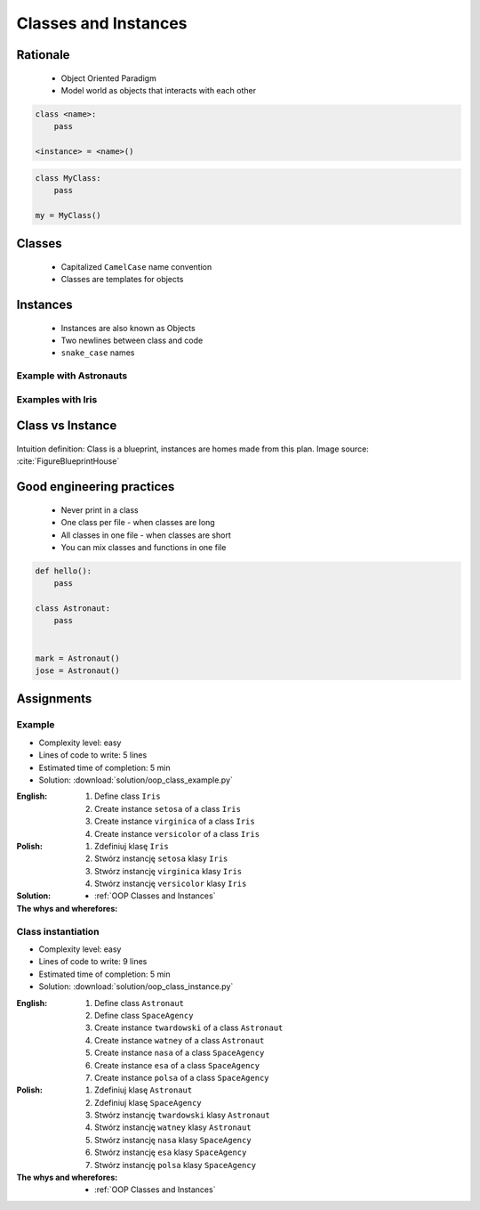 .. _OOP Classes and Instances:

*********************
Classes and Instances
*********************



Rationale
=========
.. highlights::
    * Object Oriented Paradigm
    * Model world as objects that interacts with each other

.. glossary::

    class
        Templates for objects.

    instance
    object
        Object created from class.

.. code-block:: python

    class <name>:
        pass

    <instance> = <name>()

.. code-block:: python

    class MyClass:
        pass

    my = MyClass()


Classes
=======
.. highlights::
    * Capitalized ``CamelCase`` name convention
    * Classes are templates for objects

.. code-block:: python
    :caption: Defining class. Classes should have capitalized name

    class Astronaut:
        pass

    class Iris:
        pass

.. code-block:: python
    :caption: Multi-word class names should use ``CamelCase``

    class MyClass:
        pass

    class IrisSetosa:
        pass


Instances
=========
.. highlights::
    * Instances are also known as Objects
    * Two newlines between class and code
    * ``snake_case`` names

Example with Astronauts
-----------------------
.. code-block:: python
    :caption: One class and one instance

    class Astronaut:
        pass


    watney = Astronaut()

.. code-block:: python
    :caption: One class and three instances

    class Astronaut:
        pass


    watney =  = Astronaut()
    twardowski = Astronaut()
    jimenez = Astronaut()

.. code-block:: python
    :caption: Two classes and two instances

    class Astronaut:
        pass

    class Cosmonaut:
        pass


    mark = Astronaut()
    ivan = Cosmonaut()

.. code-block:: python
    :caption: Two classes and four instances (two instances of an ``Astronaut`` class, and two of a ``Cosmonaut`` class)

    class Astronaut:
        pass

    class Cosmonaut:
        pass


    mark = Astronaut()
    melissa = Astronaut()
    ivan = Cosmonaut()
    jan = Cosmonaut()

Examples with Iris
------------------
.. code-block:: python
    :caption: One class and one instance

    class Iris:
        pass


    flower = Iris()

.. code-block:: python
    :caption: One class and three instances

    class Iris:
        pass


    setosa = Iris()
    versicolor = Iris()
    virginica = Iris()

.. code-block:: python
    :caption: Three classes and four instances (two instances of a one class)

    class IrisSetosa:
        pass

    class IrisVersicolor:
        pass

    class IrisVirginica:
        pass


    iris_setosa1 = IrisSetosa()
    iris_setosa2 = IrisSetosa()
    iris_versicolor = IrisVersicolor()
    iris_virginica = IrisVirginica()


Class vs Instance
=================
.. figure:: img/blueprint.png
    :width: 75%
    :align: center

    Intuition definition: Class is a blueprint, instances are homes made from this plan. Image source: :cite:`FigureBlueprintHouse`


Good engineering practices
==========================
.. highlights::
    * Never print in a class
    * One class per file - when classes are long
    * All classes in one file - when classes are short
    * You can mix classes and functions in one file

.. code-block:: python
    :caption: Classes and Objects

    class IrisSetosa:
        pass

    class IrisVersicolor:
        pass

    class IrisVirginica:
        pass


    setosa = IrisSetosa()
    versicolor = IrisVersicolor()
    virginica = IrisVirginica()

.. code-block:: python

    def hello():
        pass

    class Astronaut:
        pass


    mark = Astronaut()
    jose = Astronaut()


Assignments
===========

Example
-------
* Complexity level: easy
* Lines of code to write: 5 lines
* Estimated time of completion: 5 min
* Solution: :download:`solution/oop_class_example.py`

:English:
    #. Define class ``Iris``
    #. Create instance ``setosa`` of a class ``Iris``
    #. Create instance ``virginica`` of a class ``Iris``
    #. Create instance ``versicolor`` of a class ``Iris``

:Polish:
    #. Zdefiniuj klasę ``Iris``
    #. Stwórz instancję ``setosa`` klasy ``Iris``
    #. Stwórz instancję ``virginica`` klasy ``Iris``
    #. Stwórz instancję ``versicolor`` klasy ``Iris``

:Solution:
    .. literalinclude:: solution/oop_class_example.py
        :language: python

:The whys and wherefores:
    * :ref:`OOP Classes and Instances`

Class instantiation
-------------------
* Complexity level: easy
* Lines of code to write: 9 lines
* Estimated time of completion: 5 min
* Solution: :download:`solution/oop_class_instance.py`

:English:
    #. Define class ``Astronaut``
    #. Define class ``SpaceAgency``
    #. Create instance ``twardowski`` of a class ``Astronaut``
    #. Create instance ``watney`` of a class ``Astronaut``
    #. Create instance ``nasa`` of a class ``SpaceAgency``
    #. Create instance ``esa`` of a class ``SpaceAgency``
    #. Create instance ``polsa`` of a class ``SpaceAgency``

:Polish:
    #. Zdefiniuj klasę ``Astronaut``
    #. Zdefiniuj klasę ``SpaceAgency``
    #. Stwórz instancję ``twardowski`` klasy ``Astronaut``
    #. Stwórz instancję ``watney`` klasy ``Astronaut``
    #. Stwórz instancję ``nasa`` klasy ``SpaceAgency``
    #. Stwórz instancję ``esa`` klasy ``SpaceAgency``
    #. Stwórz instancję ``polsa`` klasy ``SpaceAgency``

:The whys and wherefores:
    * :ref:`OOP Classes and Instances`
